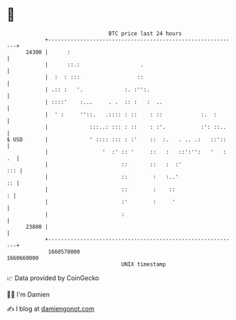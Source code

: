 * 👋

#+begin_example
                                   BTC price last 24 hours                    
               +------------------------------------------------------------+ 
         24300 |      :                                                     | 
               |      ::.:                   .                              | 
               |  :  : :::                  ::                              | 
               | .:: :   '.             :. :'':.                            | 
               | ::::'    :...     . .  :: :   :  ..                        | 
               |  ' :     ''::.   .:::: : ::    : ::            :.  :       | 
               |             :::..: ::: : ::    : :'.           :': ::..    | 
   $ USD       |             ' :::: ::: : :'    ::  :.   . .. .:   ::'::    | 
               |                 '  :' :: '     ::   :   ::':'':   '   : .  | 
               |                       ::       ::   :  :'              ::: | 
               |                       ::        :   :..'                :: | 
               |                       ::        :    ::                  : | 
               |                       :'        :     '                    | 
               |                       :                                    | 
         23800 |                                                            | 
               +------------------------------------------------------------+ 
                1660570000                                        1660660000  
                                       UNIX timestamp                         
#+end_example
📈 Data provided by CoinGecko

🧑‍💻 I'm Damien

✍️ I blog at [[https://www.damiengonot.com][damiengonot.com]]
